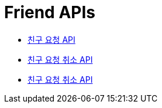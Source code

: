 = Friend APIs
:doctype: book
:icons: font
:source-highlighter: highlightjs
:toc: left
:toclevels: 2
:sectlinks:
:operation-curl-request-title: 요청 예시
:operation-request-parameters-title: 요청 파라미터
:operation-path-parameters-title: 경로 파라미터
:operation-request-fields-title: 요청 필드
:operation-http-response-title: 결과 예시
:operation-response-fields-title: 결과 필드

- xref:post-friend.adoc[친구 요청 API]
- xref:cancel-post-friend.adoc[친구 요청 취소 API]
- xref:refuse-post-friend.adoc[친구 요청 취소 API]
